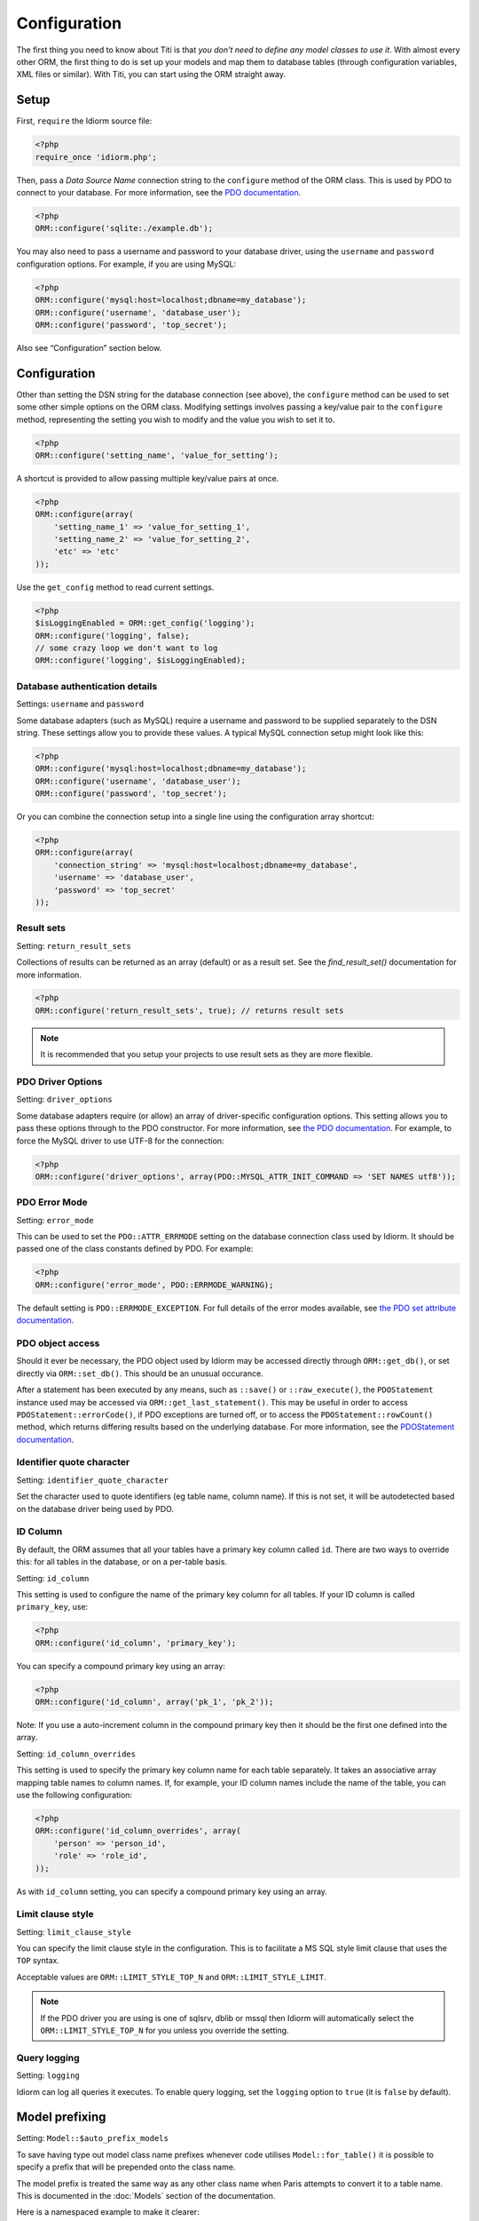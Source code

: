 Configuration
=============

The first thing you need to know about Titi is that *you don’t need to
define any model classes to use it*. With almost every other ORM, the
first thing to do is set up your models and map them to database tables
(through configuration variables, XML files or similar). With Titi,
you can start using the ORM straight away.

Setup
~~~~~

First, ``require`` the Idiorm source file:

.. code-block:: php

    <?php
    require_once 'idiorm.php';

Then, pass a *Data Source Name* connection string to the ``configure``
method of the ORM class. This is used by PDO to connect to your
database. For more information, see the `PDO documentation`_.

.. code-block:: php

    <?php
    ORM::configure('sqlite:./example.db');

You may also need to pass a username and password to your database
driver, using the ``username`` and ``password`` configuration options.
For example, if you are using MySQL:

.. code-block:: php

    <?php
    ORM::configure('mysql:host=localhost;dbname=my_database');
    ORM::configure('username', 'database_user');
    ORM::configure('password', 'top_secret');

Also see “Configuration” section below.

Configuration
~~~~~~~~~~~~~

Other than setting the DSN string for the database connection (see
above), the ``configure`` method can be used to set some other simple
options on the ORM class. Modifying settings involves passing a
key/value pair to the ``configure`` method, representing the setting you
wish to modify and the value you wish to set it to.

.. code-block:: php

    <?php
    ORM::configure('setting_name', 'value_for_setting');

A shortcut is provided to allow passing multiple key/value pairs at
once.

.. code-block:: php

    <?php
    ORM::configure(array(
        'setting_name_1' => 'value_for_setting_1', 
        'setting_name_2' => 'value_for_setting_2', 
        'etc' => 'etc'
    ));

Use the ``get_config`` method to read current settings.

.. code-block:: php

    <?php
    $isLoggingEnabled = ORM::get_config('logging');
    ORM::configure('logging', false);
    // some crazy loop we don't want to log
    ORM::configure('logging', $isLoggingEnabled);

Database authentication details
^^^^^^^^^^^^^^^^^^^^^^^^^^^^^^^

Settings: ``username`` and ``password``

Some database adapters (such as MySQL) require a username and password
to be supplied separately to the DSN string. These settings allow you to
provide these values. A typical MySQL connection setup might look like
this:

.. code-block:: php

    <?php
    ORM::configure('mysql:host=localhost;dbname=my_database');
    ORM::configure('username', 'database_user');
    ORM::configure('password', 'top_secret');

Or you can combine the connection setup into a single line using the
configuration array shortcut:

.. code-block:: php

    <?php
    ORM::configure(array(
        'connection_string' => 'mysql:host=localhost;dbname=my_database', 
        'username' => 'database_user', 
        'password' => 'top_secret'
    ));

Result sets
^^^^^^^^^^^

Setting: ``return_result_sets``

Collections of results can be returned as an array (default) or as a result set.
See the `find_result_set()` documentation for more information.

.. code-block:: php

    <?php
    ORM::configure('return_result_sets', true); // returns result sets


.. note::

   It is recommended that you setup your projects to use result sets as they
   are more flexible.

PDO Driver Options
^^^^^^^^^^^^^^^^^^

Setting: ``driver_options``

Some database adapters require (or allow) an array of driver-specific
configuration options. This setting allows you to pass these options
through to the PDO constructor. For more information, see `the PDO
documentation`_. For example, to force the MySQL driver to use UTF-8 for
the connection:

.. code-block:: php

    <?php
    ORM::configure('driver_options', array(PDO::MYSQL_ATTR_INIT_COMMAND => 'SET NAMES utf8'));

PDO Error Mode
^^^^^^^^^^^^^^

Setting: ``error_mode``

This can be used to set the ``PDO::ATTR_ERRMODE`` setting on the
database connection class used by Idiorm. It should be passed one of the
class constants defined by PDO. For example:

.. code-block:: php

    <?php
    ORM::configure('error_mode', PDO::ERRMODE_WARNING);

The default setting is ``PDO::ERRMODE_EXCEPTION``. For full details of
the error modes available, see `the PDO set attribute documentation`_.

PDO object access
^^^^^^^^^^^^^^^^^

Should it ever be necessary, the PDO object used by Idiorm may be
accessed directly through ``ORM::get_db()``, or set directly via
``ORM::set_db()``. This should be an unusual occurance.

After a statement has been executed by any means, such as ``::save()``
or ``::raw_execute()``, the ``PDOStatement`` instance used may be
accessed via ``ORM::get_last_statement()``. This may be useful in order
to access ``PDOStatement::errorCode()``, if PDO exceptions are turned
off, or to access the ``PDOStatement::rowCount()`` method, which returns
differing results based on the underlying database. For more
information, see the `PDOStatement documentation`_.

Identifier quote character
^^^^^^^^^^^^^^^^^^^^^^^^^^

Setting: ``identifier_quote_character``

Set the character used to quote identifiers (eg table name, column
name). If this is not set, it will be autodetected based on the database
driver being used by PDO.

ID Column
^^^^^^^^^

By default, the ORM assumes that all your tables have a primary key
column called ``id``. There are two ways to override this: for all
tables in the database, or on a per-table basis.

Setting: ``id_column``

This setting is used to configure the name of the primary key column for
all tables. If your ID column is called ``primary_key``, use:

.. code-block:: php

    <?php
    ORM::configure('id_column', 'primary_key');

You can specify a compound primary key using an array:

.. code-block:: php

    <?php
    ORM::configure('id_column', array('pk_1', 'pk_2'));

Note: If you use a auto-increment column in the compound primary key then it
should be the first one defined into the array.

Setting: ``id_column_overrides``

This setting is used to specify the primary key column name for each
table separately. It takes an associative array mapping table names to
column names. If, for example, your ID column names include the name of
the table, you can use the following configuration:

.. code-block:: php

    <?php
    ORM::configure('id_column_overrides', array(
        'person' => 'person_id',
        'role' => 'role_id',
    ));

As with ``id_column`` setting, you can specify a compound primary key
using an array.

Limit clause style
^^^^^^^^^^^^^^^^^^

Setting: ``limit_clause_style``

You can specify the limit clause style in the configuration. This is to facilitate
a MS SQL style limit clause that uses the ``TOP`` syntax.

Acceptable values are ``ORM::LIMIT_STYLE_TOP_N`` and ``ORM::LIMIT_STYLE_LIMIT``.

.. note::

    If the PDO driver you are using is one of sqlsrv, dblib or mssql then Idiorm
    will automatically select the ``ORM::LIMIT_STYLE_TOP_N`` for you unless you
    override the setting.

Query logging
^^^^^^^^^^^^^

Setting: ``logging``

Idiorm can log all queries it executes. To enable query logging, set the
``logging`` option to ``true`` (it is ``false`` by default).



Model prefixing
~~~~~~~~~~~~~~~

Setting: ``Model::$auto_prefix_models``

To save having type out model class name prefixes whenever code utilises ``Model::for_table()``
it is possible to specify a prefix that will be prepended onto the class name.

The model prefix is treated the same way as any other class name when Paris
attempts to convert it to a table name. This is documented in the :doc:`Models`
section of the documentation.

Here is a namespaced example to make it clearer:

.. code-block:: php

    <?php
    Model::$auto_prefix_models = '\\Tests\\';
    Model::factory('Simple')->find_many(); // SQL executed: SELECT * FROM `tests_simple`
    Model::factory('SimpleUser')->find_many(); // SQL executed: SELECT * FROM `tests_simple_user`

Model prefixes are only compatible with the ``Model::factory()`` methods described above.
Where the shorter ``SimpleUser::find_many()`` style syntax is used, the addition of a
Model prefix will cause ``Class not found`` errors.

.. note::

    Model class property ``$_table`` sets an explicit table name, ignoring the
    ``$auto_prefix_models`` property in your individual model classes. See documentation in
    the :doc:`Models` section of the documentation.

Model prefixing
~~~~~~~~~~~~~~~

Setting: ``Model::$short_table_names``

Set as ``true`` to disregard namespace information when computing table names
from class names.

By default the class ``\Models\CarTyre`` expects the table name ``models_car_tyre``.
With ``Model::$short_table_names = true`` the class ``\Models\CarTyre`` expects the
table name ``car_tyre``.

.. code-block:: php

    <?php

    Model::$short_table_names = true;
    Model::factory('CarTyre')->find_many(); // SQL executed: SELECT * FROM `car_tyre`

    namespace Models {
        class CarTyre extends Model {

        }
    }

Further Configuration
~~~~~~~~~~~~~~~~~~~~~

The only other configuration options provided by Paris itself are the
``$_table`` and ``$_id_column`` static properties on model classes. To
configure the database connection, you should use Idiorm’s configuration
system via the ``ORM::configure`` method.

If you are using multiple connections, the optional `$_connection_key` static property may also be used to provide a default string key indicating which database connection in `ORM` should be used.

Query logging
~~~~~~~~~~~~~

Idiorm can log all queries it executes. To enable query logging, set the
``logging`` option to ``true`` (it is ``false`` by default).

.. code-block:: php

    <?php
    ORM::configure('logging', true);

When query logging is enabled, you can use two static methods to access
the log. ``ORM::get_last_query()`` returns the most recent query
executed. ``ORM::get_query_log()`` returns an array of all queries
executed.

.. note::

    The code that does the query log is an approximation of that provided by PDO/the
    database (see the Idiorm source code for detail). The actual query isn't even available
    to idiorm to log as the database/PDO handles the binding outside of idiorm's reach and
    doesn't pass it back.

    This means that you might come across some inconsistencies between what is logged and
    what is actually run. In these case you'll need to look at the query log provided by
    your database vendor (eg. MySQL).

Query logger
^^^^^^^^^^^^

Setting: ``logger``

.. note::

    You must enable ``logging`` for this setting to have any effect.

It is possible to supply a ``callable`` to this configuration setting, which will
be executed for every query that idiorm executes. In PHP a ``callable`` is anything
that can be executed as if it were a function. Most commonly this will take the
form of a anonymous function.

This setting is useful if you wish to log queries with an external library as it
allows you too whatever you would like from inside the callback function.

.. code-block:: php

    <?php
    ORM::configure('logger', function($log_string, $query_time) {
        echo $log_string . ' in ' . $query_time;
    });

Query caching
^^^^^^^^^^^^^

Setting: ``caching``

Idiorm can cache the queries it executes during a request. To enable
query caching, set the ``caching`` option to ``true`` (it is ``false``
by default).

.. code-block:: php

    <?php
    ORM::configure('caching', true);
    
    
Setting: ``caching_auto_clear``

Idiorm's cache is never cleared by default. If you wish to automatically clear it on save, set ``caching_auto_clear`` to ``true``

.. code-block:: php

    <?php
    ORM::configure('caching_auto_clear', true);

When query caching is enabled, Idiorm will cache the results of every
``SELECT`` query it executes. If Idiorm encounters a query that has
already been run, it will fetch the results directly from its cache and
not perform a database query.

Warnings and gotchas
''''''''''''''''''''

-  Note that this is an in-memory cache that only persists data for the
   duration of a single request. This is *not* a replacement for a
   persistent cache such as `Memcached`_.

-  Idiorm’s cache is very simple, and does not attempt to invalidate
   itself when data changes. This means that if you run a query to
   retrieve some data, modify and save it, and then run the same query
   again, the results will be stale (ie, they will not reflect your
   modifications). This could potentially cause subtle bugs in your
   application. If you have caching enabled and you are experiencing odd
   behaviour, disable it and try again. If you do need to perform such
   operations but still wish to use the cache, you can call the
   ``ORM::clear_cache()`` to clear all existing cached queries.

-  Enabling the cache will increase the memory usage of your
   application, as all database rows that are fetched during each
   request are held in memory. If you are working with large quantities
   of data, you may wish to disable the cache.

Custom caching
''''''''''''''

If you wish to use custom caching functions, you can set them from the configure options. 

.. code-block:: php

    <?php
    $my_cache = array();
    ORM::configure('cache_query_result', function ($cache_key, $value, $table_name, $connection_name) use (&$my_cache) {
        $my_cache[$cache_key] = $value;
    });
    ORM::configure('check_query_cache', function ($cache_key, $table_name, $connection_name) use (&$my_cache) {
        if(isset($my_cache[$cache_key])){
           return $my_cache[$cache_key];
        } else {
        return false;
        }
    });
    ORM::configure('clear_cache', function ($table_name, $connection_name) use (&$my_cache) {
         $my_cache = array();
    });

    ORM::configure('create_cache_key', function ($query, $parameters, $table_name, $connection_name) {
        $parameter_string = join(',', $parameters);
        $key = $query . ':' . $parameter_string;
        $my_key = 'my-prefix'.crc32($key);
        return $my_key;
    });


.. _PDO documentation: http://php.net/manual/en/pdo.construct.php
.. _the PDO documentation: http://php.net/manual/en/pdo.construct.php
.. _the PDO set attribute documentation: http://php.net/manual/en/pdo.setattribute.php
.. _PDOStatement documentation: http://php.net/manual/en/class.pdostatement.php
.. _Memcached: http://www.memcached.org/
